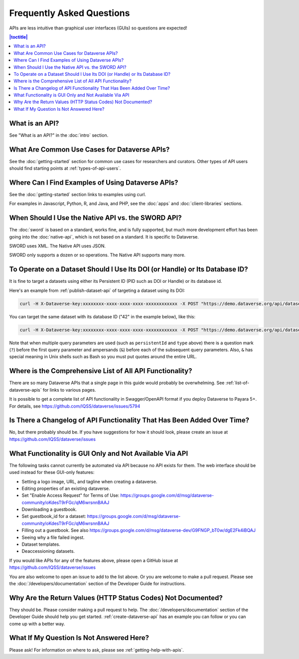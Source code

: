Frequently Asked Questions
==========================

APIs are less intuitive than graphical user interfaces (GUIs) so questions are expected!

.. contents:: |toctitle|
    :local:

What is an API?
---------------

See "What is an API?" in the :doc:`intro` section.

What Are Common Use Cases for Dataverse APIs?
---------------------------------------------

See the :doc:`getting-started` section for common use cases for researchers and curators. Other types of API users should find starting points at :ref:`types-of-api-users`.

Where Can I Find Examples of Using Dataverse APIs?
--------------------------------------------------

See the :doc:`getting-started` section links to examples using curl.

For examples in Javascript, Python, R, and Java, and PHP, see the :doc:`apps` and :doc:`client-libraries` sections.

When Should I Use the Native API vs. the SWORD API?
---------------------------------------------------

The :doc:`sword` is based on a standard, works fine, and is fully supported, but much more development effort has been going into the :doc:`native-api`, which is not based on a standard. It is specific to Dataverse.

SWORD uses XML. The Native API uses JSON.

SWORD only supports a dozen or so operations. The Native API supports many more.

To Operate on a Dataset Should I Use Its DOI (or Handle) or Its Database ID?
----------------------------------------------------------------------------

It is fine to target a datasets using either its Persistent ID (PID such as DOI or Handle) or its database id.

Here's an example from :ref:`publish-dataset-api` of targeting a dataset using its DOI:

.. code-block:: bash

  curl -H X-Dataverse-key:xxxxxxxx-xxxx-xxxx-xxxx-xxxxxxxxxxxx -X POST "https://demo.dataverse.org/api/datasets/:persistentId/actions/:publish?persistentId=doi:10.5072/FK2/J8SJZB&type=major"

You can target the same dataset with its database ID ("42" in the example below), like this:

.. code-block:: bash

  curl -H X-Dataverse-key:xxxxxxxx-xxxx-xxxx-xxxx-xxxxxxxxxxxx -X POST "https://demo.dataverse.org/api/datasets/42/actions/:publish?type=major"

Note that when multiple query parameters are used (such as ``persistentId`` and ``type`` above) there is a question mark (``?``) before the first query parameter and ampersands (``&``) before each of the subsequent query parameters. Also, ``&`` has special meaning in Unix shells such as Bash so you must put quotes around the entire URL.

Where is the Comprehensive List of All API Functionality?
---------------------------------------------------------

There are so many Dataverse APIs that a single page in this guide would probably be overwhelming. See :ref:`list-of-dataverse-apis` for links to various pages.

It is possible to get a complete list of API functionality in Swagger/OpenAPI format if you deploy Dataverse to Payara 5+. For details, see https://github.com/IQSS/dataverse/issues/5794

Is There a Changelog of API Functionality That Has Been Added Over Time?
------------------------------------------------------------------------

No, but there probably should be. If you have suggestions for how it should look, please create an issue at https://github.com/IQSS/dataverse/issues

.. _no-api:

What Functionality is GUI Only and Not Available Via API
--------------------------------------------------------

The following tasks cannot currently be automated via API because no API exists for them. The web interface should be used instead for these GUI-only features:

- Setting a logo image, URL, and tagline when creating a dataverse.
- Editing properties of an existing dataverse.
- Set "Enable Access Request" for Terms of Use: https://groups.google.com/d/msg/dataverse-community/oKdesT9rFGc/qM6wrsnnBAAJ
- Downloading a guestbook.
- Set guestbook_id for a dataset: https://groups.google.com/d/msg/dataverse-community/oKdesT9rFGc/qM6wrsnnBAAJ
- Filling out a guestbook. See also https://groups.google.com/d/msg/dataverse-dev/G9FNGP_bT0w/dgE2Fk4iBQAJ
- Seeing why a file failed ingest.
- Dataset templates.
- Deaccessioning datasets.

If you would like APIs for any of the features above, please open a GitHub issue at https://github.com/IQSS/dataverse/issues

You are also welcome to open an issue to add to the list above. Or you are welcome to make a pull request. Please see the :doc:`/developers/documentation` section of the Developer Guide for instructions.

Why Are the Return Values (HTTP Status Codes) Not Documented?
-------------------------------------------------------------

They should be. Please consider making a pull request to help. The :doc:`/developers/documentation` section of the Developer Guide should help you get started. :ref:`create-dataverse-api` has an example you can follow or you can come up with a better way.

What If My Question Is Not Answered Here?
-----------------------------------------

Please ask! For information on where to ask, please see :ref:`getting-help-with-apis`.
